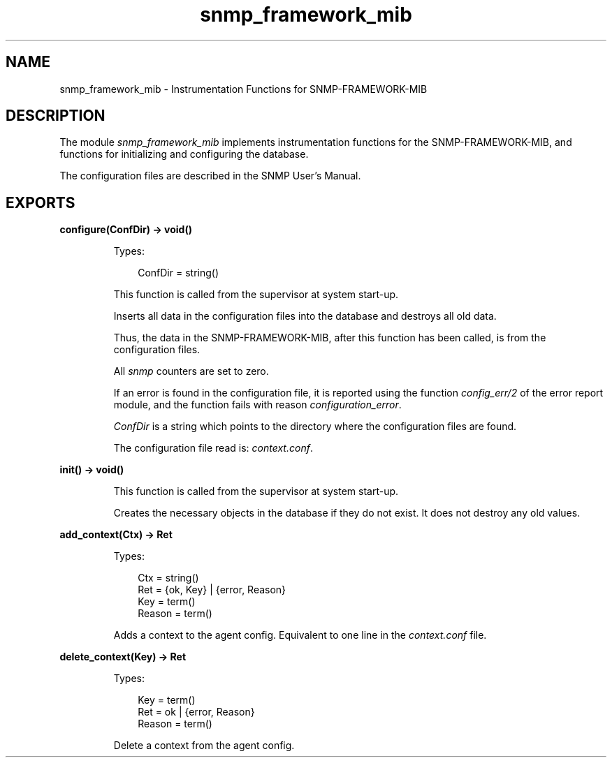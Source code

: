 .TH snmp_framework_mib 3 "snmp 5.2.12" "Ericsson AB" "Erlang Module Definition"
.SH NAME
snmp_framework_mib \- Instrumentation Functions for SNMP-FRAMEWORK-MIB
.SH DESCRIPTION
.LP
The module \fIsnmp_framework_mib\fR\& implements instrumentation functions for the SNMP-FRAMEWORK-MIB, and functions for initializing and configuring the database\&.
.LP
The configuration files are described in the SNMP User\&'s Manual\&.
.SH EXPORTS
.LP
.B
configure(ConfDir) -> void()
.br
.RS
.LP
Types:

.RS 3
ConfDir = string()
.br
.RE
.RE
.RS
.LP
This function is called from the supervisor at system start-up\&.
.LP
Inserts all data in the configuration files into the database and destroys all old data\&.
.LP
Thus, the data in the SNMP-FRAMEWORK-MIB, after this function has been called, is from the configuration files\&.
.LP
All \fIsnmp\fR\& counters are set to zero\&.
.LP
If an error is found in the configuration file, it is reported using the function \fIconfig_err/2\fR\& of the error report module, and the function fails with reason \fIconfiguration_error\fR\&\&.
.LP
\fIConfDir\fR\& is a string which points to the directory where the configuration files are found\&.
.LP
The configuration file read is: \fIcontext\&.conf\fR\&\&.
.RE
.LP
.B
init() -> void()
.br
.RS
.LP
This function is called from the supervisor at system start-up\&.
.LP
Creates the necessary objects in the database if they do not exist\&. It does not destroy any old values\&. 
.RE
.LP
.B
add_context(Ctx) -> Ret
.br
.RS
.LP
Types:

.RS 3
Ctx = string()
.br
Ret = {ok, Key} | {error, Reason}
.br
Key = term()
.br
Reason = term()
.br
.RE
.RE
.RS
.LP
Adds a context to the agent config\&. Equivalent to one line in the \fIcontext\&.conf\fR\& file\&.
.RE
.LP
.B
delete_context(Key) -> Ret
.br
.RS
.LP
Types:

.RS 3
Key = term()
.br
Ret = ok | {error, Reason}
.br
Reason = term()
.br
.RE
.RE
.RS
.LP
Delete a context from the agent config\&.
.RE